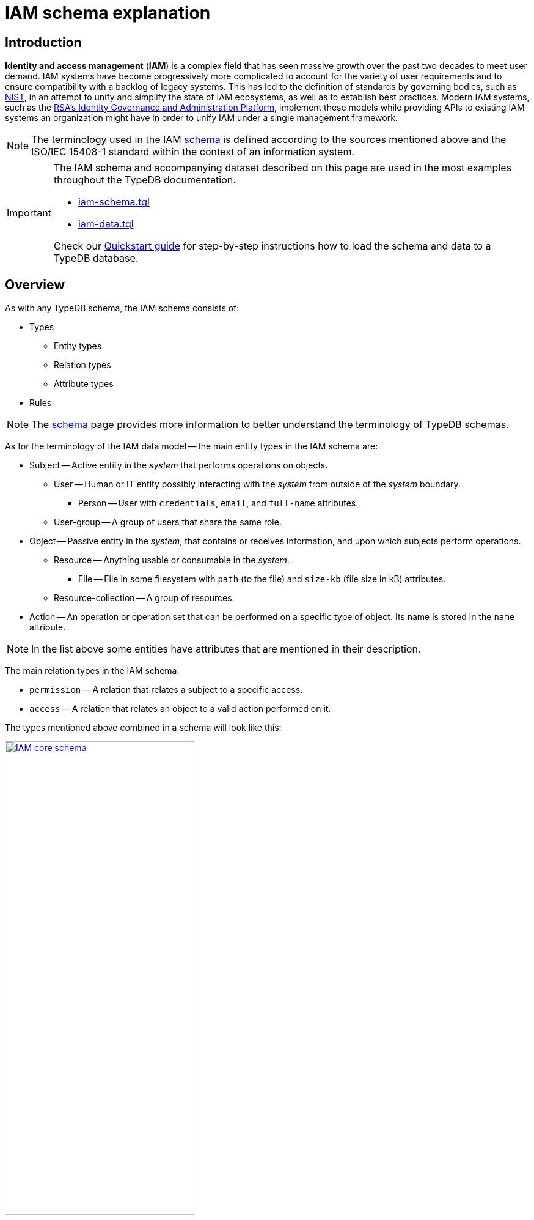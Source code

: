 = IAM schema explanation
:keywords: iam, typedb, typeql, tutorial, quickstart, application, app, example, sample, schema
:longTailKeywords: identity and access, identity and access management, iam schema explanation, typedb tutorial, typedb quickstart, learn typedb, sample app, sample application
:pageTitle: IAM schema explanation
:summary: Explanation of the IAM schema, widely used throughout TypeDB documentation.

== Introduction

*Identity and access management* (*IAM*) is a complex field that has seen massive growth over the past two decades
to meet user demand. IAM systems have become progressively more complicated to account for the variety of user
requirements and to ensure compatibility with a backlog of legacy systems. This has led to the definition of standards
by governing bodies, such as https://doi.org/10.6028/NIST.SP.800-63-3[NIST,window=_blank], in an attempt to unify and simplify the
state of IAM ecosystems, as well as to establish best practices. Modern IAM systems, such as the
https://www.rsa.com/solutions/identity-governance-and-administration/[RSA's Identity Governance and Administration Platform,window=_blank],
implement these models while providing APIs to existing IAM systems an organization might have in order to unify IAM
under a single management framework.

[NOTE]
====
The terminology used in the IAM xref:home/quickstart-guide.adoc#_iam_schema[schema] is defined
according to the sources mentioned above and the ISO/IEC 15408-1 standard within the context of an information system.
====

[IMPORTANT]
====
The IAM schema and accompanying dataset described on this page are used in the most examples throughout the
TypeDB documentation.

* xref:attachment$iam-schema.tql[iam-schema.tql,window=_blank]
* xref:attachment$iam-data.tql[iam-data.tql,window=_blank]

Check our xref:home/quickstart-guide.adoc[Quickstart guide] for step-by-step instructions how to load the schema and data to a
TypeDB database.
====

== Overview

As with any TypeDB schema, the IAM schema consists of:

* Types
 ** Entity types
 ** Relation types
 ** Attribute types
* Rules

[NOTE]
====
The xref:development/define-schema.adoc[schema] page provides more information to better understand the terminology of
TypeDB schemas.
====

As for the terminology of the IAM data model -- the main entity types in the IAM schema are:

* Subject -- Active entity in the _system_ that performs operations on objects.
 ** User -- Human or IT entity possibly interacting with the _system_ from outside of the _system_ boundary.
  *** Person -- User with `credentials`, `email`, and `full-name` attributes.
 ** User-group -- A group of users that share the same role.
* Object -- Passive entity in the _system_, that contains or receives information, and upon which subjects perform
operations.
 ** Resource -- Anything usable or consumable in the _system_.
  *** File -- File in some filesystem with `path` (to the file) and `size-kb` (file size in kB) attributes.
 ** Resource-collection -- A group of resources.
* Action -- An operation or operation set that can be performed on a specific type of object. Its name is stored in
the `name` attribute.

[NOTE]
====
In the list above some entities have attributes that are mentioned in their description.
====

The main relation types in the IAM schema:

* `permission` -- A relation that relates a subject to a specific access.
* `access` -- A relation that relates an object to a valid action performed on it.

The types mentioned above combined in a schema will look like this:

image::iam-simplified-schema.png[IAM core schema, width=60%, link=self]

The illustration above is not the full IAM schema but only the most important part of it. The least important parts
have been omitted from the image to reduce the complexity of the schema. For a full version, please see the image in
the <<_full_schema,Full schema>> section below.

== Permission and Access relations

One of the core elements of the IAM schema is the relations between `subject` and `object` entity types that allow
us to set `permissions` to access something.

There are two relation types involved: `permission` and `access`.

The `permission` relation connects a `subject` (e.g., an instance of a `person` type) via a `subject` role
and a  relation of the `access` type via an `access` role.

The `access` relation connects an `object` (e.g., an instance of the `file` type) via
an `object` role, `action` (e.g., an instance of `action` type with `name` attribute of `view_file`)
via the `action` role, and plays a role of `access` in a `permission` relation.

See the diagram below:

.Permission and access relations
image::iam-permission-access.png[Permission and access relations, width = 75%, link=self]

Taken together, a `subject` has permission to perform a specific action on a specific object. For example, `John Smith`
has permission to read the `README.md` file.

== Object subtypes

The `object` is a subtype of the base `entity` type with multiple subtypes of its own:

* Object
 ** Resource
  *** File
  *** Record
 ** Resource-collection
  *** Directory
  *** Database

=== File entity

The `file` type is not a direct subtype of the `object` type, but a subtype of the `resource` type, which is a subtype
of the `object` type. That also makes the `file` type a subtype of the `object` type, just not a direct subtype.

The `resource` subtype doesn't have any relations or attributes of its own, only those inherited from the `object` type.

The `file` type plays the same roles as the `object` supertype (parent in inheritance).

It has all the attributes the `object` supertype has and also two attributes of its own:

* `path` -- the path to the file on the filesystem
* `size-kb` -- the size of the file in KB

== Subject subtypes

The `subject` is a subtype of the base `entity` type with multiple subtypes of its own:

* subject
 ** user
  *** person
 ** user-group
  *** business-unit
  *** user-account
  *** user-role

=== Person entity

The `person` type is not a direct subtype of the `subject` type. It is a subtype of the `user` type, which is a direct
subtype of the `subject` type. That also makes the `person` type a subtype of the `subject` type.

But the `user` subtype doesn't have any relations or attributes of its own, only those inherited from the `subject` type.

The `person` type plays the same roles as the `subject` supertype.

It has all the attributes the subject supertype has as well as two attributes of its own:

* `full-name` -- the full name of the person. Usually includes first name and last name.
* `email` -- the e-mail address of the person.

== Action entity

The `action` is an abstract type (can't be instantiated), a subtype of the `entity` built-in type that has
two attributes:

* `name`
* `object-type`

Additionally, `action` can play a role in multiple relations:

* in a `access` relation as role `action`,
* in a `segregation-policy` relation as role `action`,
* in a `set-membership` relation as role `member`.

Finally, `action` has two subtypes, which are not abstract, so we can create instances of those subtypes:

* `operation` -- a single action that can be performed on an object
* `operation-set` -- a set of actions that can be performed on an object

Both subtypes inherit all the attribute and relation types defined in the action type.

== Membership subtypes

The `membership` is a relation type that has multiple subtypes for different kinds of relations, regarding membership
in groups:

* `membership`:
 ** `collection-membership` -- combines objects in resource-collections
 ** `group-membership` -- combines subjects in user-groups
 ** `set-membership` -- combines actions in operation-sets

== Ownership subtypes

The `ownership` is a relation type that has multiple subtypes for different kinds of relations, regarding ownership
groups:

* `ownership`:
 ** `object-ownership` -- assigns an owner of the subject type for an object
 ** `group-ownership` -- assigns an owner of the subject type for a user-group

== Segregation policy

`segregation-policy` is a relation type that adds information on
https://en.wikipedia.org/wiki/Separation_of_duties[duty segregation,window=_blank] policies.

It has a `name` attribute and a single role `action`. Usually, multiple instances of this role in a single
relation mean these actions can't be performed by one person.

== Rules

There is only one rule in the IAM schema used in our documentation:

* `add-view-permission`

This simple rule illustrates basic inference.

[,typeql]
----
define

rule add-view-permission:
when {
    $modify isa action, has name "modify_file";
    $view isa action, has name "view_file";
    $ac_modify (object: $obj, action: $modify) isa access;
    $ac_view (object: $obj, action: $view) isa access;
    (subject: $subj, access: $ac_modify) isa permission;
} then {
    (subject: $subj, access: $ac_view) isa permission;
};
----

The `when` clause defines the following conditions:

. An `action` entity with name `modify_file`, assigned `$modify` variable.
. An `action` entity with name `view_file`, assigned `$view` variable.
. An `access` relation, that relates some `object` (`$obj`) to `$modify` as `action` role, assigned `$ac_modify`
variable.
. The similar relation but with `$view` instead and assigned `$ac_view` variable.
. A `permission` relation, that relates some `subject` (`$subj`) as `subject` to the `$ac_modify` as
`access`.

The `then` clause defines the data to infer:

. A new `permission` relation, that relates the subject `$subj` as `subject` to `$ac_view` as `permitted access`.

[NOTE]
====
These new `permission` relations, created by the rule, will not be persisted as they will be created inside a **read**
transaction with inference option enabled. They will influence the results of queries of the transaction (because
inference option is enabled for transaction) but not the persisted database data.
====

More information on rules can be found in the xref:typeql:ROOT:fundamentals/inference.adoc#_rules[Inference] documentation page.

[#_add_view_permission_rule_explanation]
=== Add-view-permission rule explanation

In the rule above:

* for every `subject` that already has permission to `modify_file` action on any `object`:
** adds permission to `view_file` on the same `object` for the same `subject`.

In short, if someone has *modify* access to a file, then they have *view* access too.

It's easy to check this rule in action: by creating a `modify_file` access `permission` for a `subject`/`object` pair,
and then checking the `view_file` access `permission` for the same pair of `subject`/`object` with the
xref:development/infer-data.adoc#_how_to_use_inference[inference] option enabled.

[#_full_schema]
== Full schema

This is the TypeDB Studio visualization of the full IAM schema:

image::iam-full-schema-studio.png[Full schema in studio graph visualizer, width = 80%, link=self, allign="center"]

And this is the same schema but without all the attributes and streamlined a bit:

image::iam-full-schema.png[Full schema visualization, width = 80%, link=self, allign="center"]

== Sample dataset

The sample dataset that we loaded in the xref:home/quickstart-guide.adoc#_iam_microdataset[Quickstart guide]
consists of the following:

* Subjects:
 ** 3 subjects with `full-name` and `email` attributes.
* Objects:
 ** 10 `objects` of the `file` type with `path` attribute and optional `size-kb` attribute.
* Operations:
 ** Only 2 operations with `name` attributes with values `modify_file` and `view_file`.
* Potential access types:
 ** All 10 `objects` set to have `modify_file` operation as `action`.
 ** All 10 `objects` set to have `view_file` operation as `action`.
* Permissions:
 ** Subject with `full-name` attribute `Kevin Morrison` set to have permission to `modify_file` action for all 10
objects.
 ** Subject with `full-name` attribute `Pearle Goodman` set to have some random permissions to `modify_file` or
`view_file` actions for some objects.
 ** Subject with `full-name` attribute `Masako Holley` doesn't have any permissions.

== Learn more

After completing this page we recommend to explore xref:tutorials/sample-app.adoc[sample application] written
in Java, Python, and Node.js or learn more about xref:clients:ROOT:clients.adoc[TypeDB Clients].
